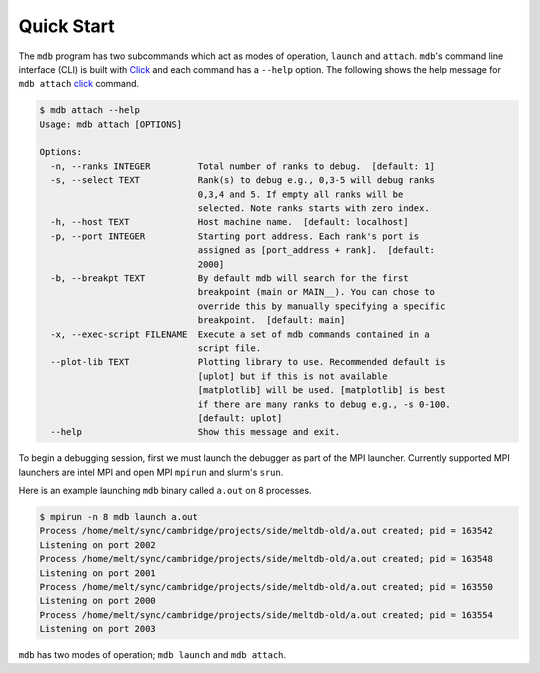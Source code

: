 .. Copyright 2023-2024 Tom Meltzer. See the top-level COPYRIGHT file for
   details.

.. _quick_start:

Quick Start
===========


The ``mdb`` program has two subcommands which act as modes of operation,
``launch`` and ``attach``. ``mdb``'s command line interface (CLI) is built with
`Click <https://click.palletsprojects.com/en/8.1.x/>`_ and each command has a
``--help`` option. The following shows the help message for ``mdb attach`` `click`_
command.

.. code-block:: console

    $ mdb attach --help
    Usage: mdb attach [OPTIONS]

    Options:
      -n, --ranks INTEGER         Total number of ranks to debug.  [default: 1]
      -s, --select TEXT           Rank(s) to debug e.g., 0,3-5 will debug ranks
                                  0,3,4 and 5. If empty all ranks will be
                                  selected. Note ranks starts with zero index.
      -h, --host TEXT             Host machine name.  [default: localhost]
      -p, --port INTEGER          Starting port address. Each rank's port is
                                  assigned as [port_address + rank].  [default:
                                  2000]
      -b, --breakpt TEXT          By default mdb will search for the first
                                  breakpoint (main or MAIN__). You can chose to
                                  override this by manually specifying a specific
                                  breakpoint.  [default: main]
      -x, --exec-script FILENAME  Execute a set of mdb commands contained in a
                                  script file.
      --plot-lib TEXT             Plotting library to use. Recommended default is
                                  [uplot] but if this is not available
                                  [matplotlib] will be used. [matplotlib] is best
                                  if there are many ranks to debug e.g., -s 0-100.
                                  [default: uplot]
      --help                      Show this message and exit.


To begin a debugging session, first we must launch the debugger as part of the MPI launcher.
Currently supported MPI launchers are intel MPI and open MPI ``mpirun`` and slurm's ``srun``.

Here is an example launching ``mdb`` binary called ``a.out`` on 8 processes.

.. code-block:: console

   $ mpirun -n 8 mdb launch a.out
   Process /home/melt/sync/cambridge/projects/side/meltdb-old/a.out created; pid = 163542
   Listening on port 2002
   Process /home/melt/sync/cambridge/projects/side/meltdb-old/a.out created; pid = 163548
   Listening on port 2001
   Process /home/melt/sync/cambridge/projects/side/meltdb-old/a.out created; pid = 163550
   Listening on port 2000
   Process /home/melt/sync/cambridge/projects/side/meltdb-old/a.out created; pid = 163554
   Listening on port 2003

``mdb`` has two modes of operation; ``mdb launch`` and ``mdb attach``. 

..
        ```bash
        mpirun -n 8 mdb launch ./a.out
        ```

        In a separate terminal (and even separate machine if you wish (but you'd need to use SSH)) use `mdb` in attach mode.

        ```bash
        mdb attach -n 8 -s 0,2-4
        ```

        This will run the debugger with 8 processes in total but only specific processes [0,2,3,4] have been selected (`-s`) for
        interactive debugging. The other processes will run but `mdb` will not interact with them.

        `mdb` uses a default host of `--host localhost` and a default starting port of `--port 2000`. You can see full CLI options
        using:

        ```bash
        mdb launch --help
        mdb attach --help
        ```

        I have tried to keep the commands similar to `gdb`. I will upload a video (or asciinema) tutorial shortly to demonstrate a
        typical debugging session and the features of `mdb`.

